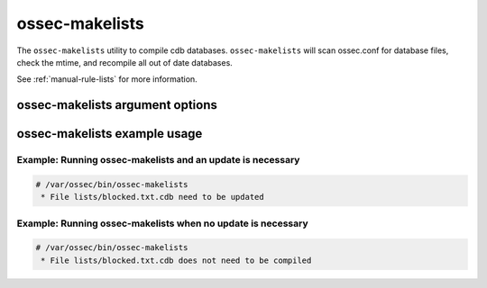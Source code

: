 
.. _ossec-makelists:

ossec-makelists
=============

The ``ossec-makelists`` utility to compile cdb databases.
``ossec-makelists`` will scan ossec.conf for database files, check the mtime, and recompile all out of date databases.

See :ref:`manual-rule-lists` for more information.

ossec-makelists argument options
~~~~~~~~~~~~~~~~~~~~~~~~~~~~~~

.. program:: ossec-makelists 

.. option:: -h

    Display the help message. 

.. option:: -V

    Diplay the version and license information.

.. option:: -d

    Execute in debug mode.

.. option:: -f

    Force rebuild of all databases.

.. option:: -u <user>

    Run as <user>.

.. option:: -g <group>

    Run as <group>.

.. option:: -c <config>

    Run with configuration file of <config>.

    **Default** /var/ossec/etc/ossec.conf

.. option:: -D <dir>

    Chroot to <dir>.

    **Default** /var/ossec



ossec-makelists example usage
~~~~~~~~~~~~~~~~~~~~~~~~~~~



Example: Running ossec-makelists and an update is necessary
^^^^^^^^^^^^^^^^^^^^^^^^^^^^^^^^^^^^^^^^^^^^^^^^^^^^^^^^^^^

.. code-block:: console

    # /var/ossec/bin/ossec-makelists
     * File lists/blocked.txt.cdb need to be updated


Example: Running ossec-makelists when no update is necessary
^^^^^^^^^^^^^^^^^^^^^^^^^^^^^^^^^^^^^^^^^^^^^^^^^^^^^^^^^^^^

.. code-block:: console 

    # /var/ossec/bin/ossec-makelists
     * File lists/blocked.txt.cdb does not need to be compiled

